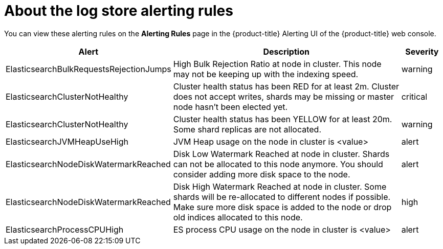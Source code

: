 // Module included in the following assemblies:
//
// * logging/cluster-logging-elasticsearch

[id="cluster-logging-elasticsearch-rules_{context}"]
= About the log store alerting rules

You can view these alerting rules on the *Alerting Rules* page in the {product-title} Alerting UI of the {product-title} web console.

[cols="3,6,1",options="header"]
|===
|Alert
|Description
|Severity

|ElasticsearchBulkRequestsRejectionJumps
|High Bulk Rejection Ratio at node in cluster. This node may not be keeping up with the indexing speed.
| warning

|ElasticsearchClusterNotHealthy
|Cluster health status has been RED for at least 2m. Cluster does not accept writes, shards may be missing or master
 node hasn't been elected yet.
|critical

|ElasticsearchClusterNotHealthy
|Cluster health status has been YELLOW for at least 20m. Some shard replicas are not allocated.
|warning

|ElasticsearchJVMHeapUseHigh
|JVM Heap usage on the node in cluster is <value>
|alert
 
|ElasticsearchNodeDiskWatermarkReached
|Disk Low Watermark Reached at node in cluster. Shards can not be allocated to this node anymore. You should
consider adding more disk space to the node.
|alert

|ElasticsearchNodeDiskWatermarkReached
|Disk High Watermark Reached at node in cluster. Some shards will be re-allocated to different
nodes if possible. Make sure more disk space is added to the node or drop old indices allocated to this node.
|high

|ElasticsearchProcessCPUHigh
|ES process CPU usage on the node in cluster is <value>
|alert
|===
